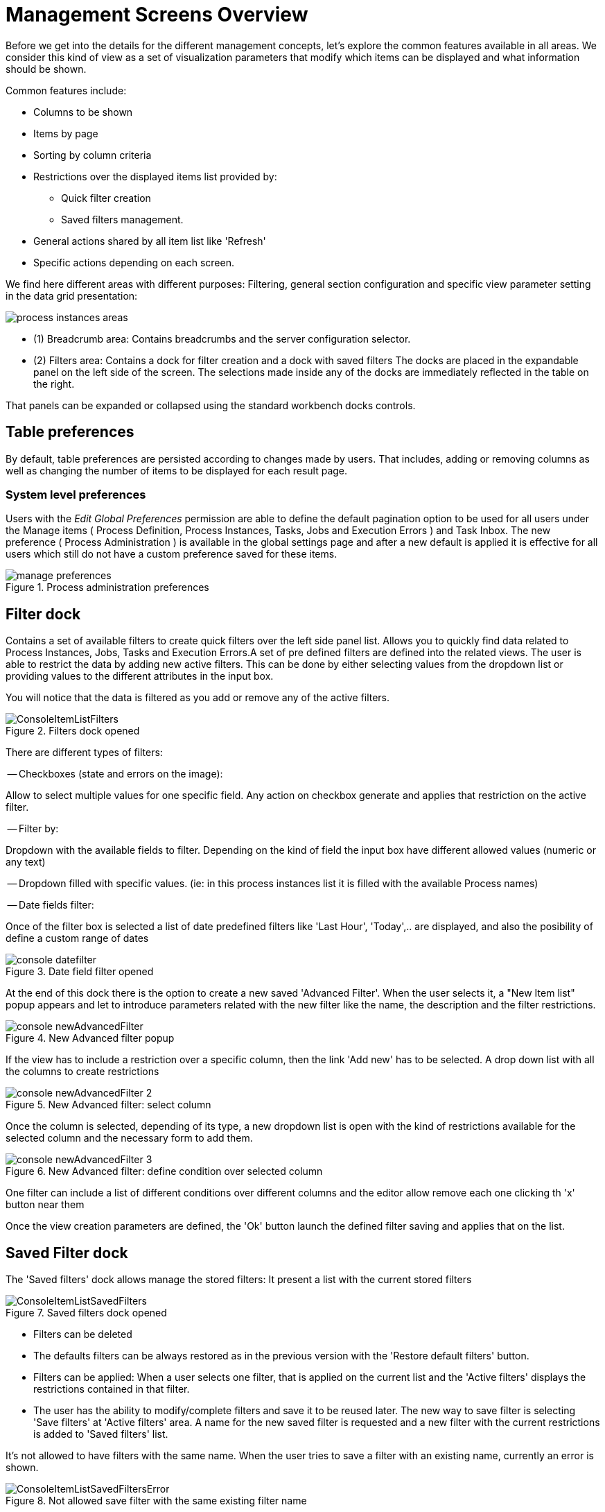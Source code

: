 = Management Screens Overview

Before we get into the details for the different management concepts, let's explore the common features available in all areas.
We consider this kind of view as a set of visualization parameters that modify which items can be displayed and what information should be shown.

Common features include:

* Columns to be shown
* Items by page
* Sorting by column criteria
* Restrictions over the displayed items list provided by:
** Quick filter creation
** Saved filters management.
* General actions shared by all item list like 'Refresh'
* Specific actions depending on each screen.

We find here different areas with different purposes: Filtering, general section configuration
and specific view parameter setting in the data grid presentation:

image::Console/process-instances-areas.png[]

- (1) Breadcrumb area: Contains breadcrumbs and the server configuration selector.
- (2) Filters area: Contains a dock for filter creation and a dock with saved filters
The docks are placed in the expandable panel on the left side of the screen.
The selections made inside any of the docks are immediately reflected in the table on the right.

That panels can be expanded or collapsed using the standard workbench docks controls.

== Table preferences

By default, table preferences are persisted according to changes made by users. That includes, adding or removing columns
as well as changing the number of items to be displayed for each result page.

=== System level preferences

Users with the _Edit Global Preferences_ permission are able to define the default
pagination option to be used for all users under the Manage items ( Process Definition, Process Instances, Tasks, Jobs and Execution Errors )
and Task Inbox. The new preference ( Process Administration ) is available in the global settings page and after a new default is applied it is effective for all users which still do not
have a custom preference saved for these items.

image::Console/manage-preferences.png[align="center", title="Process administration preferences"]

== Filter dock

Contains a set of available filters to create quick filters over the left side panel list.
Allows you to quickly find data related to Process Instances, Jobs, Tasks and Execution Errors.A set of pre defined filters
are defined into the related views. The user is able to restrict the data by adding new active filters.
This can be done by either selecting values from the dropdown list or providing values to the different attributes in
the input box.

You will notice that the data is filtered as you add or remove any of the active filters.

image::Console/ConsoleItemListFilters.png[align="center", title="Filters dock opened"]

There are different types of filters:

-- Checkboxes (state and errors on the image):

Allow to select multiple values for one specific field. Any action on checkbox generate and applies that restriction
on the active filter.

-- Filter by:

Dropdown with the available fields to filter. Depending on the kind of field the input box have different
allowed values (numeric or any text)

-- Dropdown filled with specific values. (ie: in this process instances list it is filled with the available Process names)

-- Date fields filter:

Once of the filter box is selected a list of date predefined filters like 'Last Hour', 'Today',.. are displayed, and also
the posibility of define a custom range of dates

image::Console/console-datefilter.png[align="left", title="Date field filter opened"]

At the end of this dock there is the option to create a new saved 'Advanced Filter'. When the user selects it, a
"New Item list" popup appears and let to introduce parameters related with the new filter like the name, the description
 and the filter restrictions.

image::Console/console-newAdvancedFilter.png[align="left", title="New Advanced filter popup"]

If the view has to include a restriction over a specific column, then the link 'Add new' has to be selected. A drop down
list with all the columns to create restrictions

image::Console/console-newAdvancedFilter_2.png[align="left", title="New Advanced filter: select column"]

Once the column is selected, depending of its type, a new dropdown list is open with the kind of restrictions available
for the selected column and the necessary form to add them.

image::Console/console-newAdvancedFilter_3.png[align="left", title="New Advanced filter: define condition over selected column"]

One filter can include a list of different conditions over different columns and the editor allow remove each one
clicking th 'x' button near them

Once the view creation parameters are defined, the 'Ok' button launch the defined filter saving and
applies that on the list.

== Saved Filter dock

The 'Saved filters' dock allows manage the stored filters: It present a list with the current stored filters

image::Console/ConsoleItemListSavedFilters.png[align="center", title="Saved filters dock opened"]


*** Filters can be deleted
*** The defaults filters can be always restored as in the previous version with the 'Restore default filters' button.
*** Filters can be applied: When a user selects one filter, that is applied on the current list and the 'Active filters'
 displays the restrictions contained in that filter.

*** The user has the ability to modify/complete filters and save it to be reused later. The new way to save filter
is selecting 'Save filters' at 'Active filters' area. A name for the new saved filter is requested and a new filter
with the current restrictions is added to 'Saved filters' list.

It's not allowed to have filters with the same name. When the user tries to save a filter with an existing name, currently an error is shown.

image::Console/ConsoleItemListSavedFiltersError.png[align="center", title="Not allowed save filter with the same existing filter name"]


- (3) Manage screen selector.
The drop-down offers navigation to the all manage screens: Process Definitions, Process Instances, Tasks, Execution Errors
and Jobs have been created. This selector allows the user to switch process admin screens quickly and easily.

image::Console/ConsoleManageSelector.png[title="Manage screen selector"]

- (4) Toolbar area.
This toolbar has been designed to contain each screen specific actions and provides different kinds of visualizations:
icons for common actions like 'Refresh' that are self-explained, buttons for primary actions and it's prepared for containing
kebab with a list of available actions.

- (5)  Filter status area.
Shows the currently applied filters and provides options to clear individual filters or to clear
them all. The user has the ability to save the currently applied filter as a new saved filter, which
becomes available in Saved filters dock (see Filters area above)

- (6)  The list table area.
In this area can be done:
** Specific view configuration like. selecting visible columns, specify the number of items by page.
In this area the user can change dynamically the view editable parameters like visible columns, set the sorting column (ASC/DESC)
or set the number of items to show in a page.

image::Console/process-instances-column_selector.png[]

The number of items to show in a page can be configurable too, from the page size dropdown list

image::Console/process-instances-number-items.png[]

** Bulk actions in some of the management screens like Process Instances, Execution errors the posibility of bulk action
is provided over the selected items. In this case the available actions are 'Abort' or 'Signal'

image::Console/process-instances-specific-area.png[]

** Perform actions on individual list item using the kebab button control. When there are more than one available actions
the kebab groups the available actions. There are different areas at kebab: primary actions first and separately
the navigation to other screens ones.

image::Console/ConsoleItemList.png[align="center", title="Item list design"]
